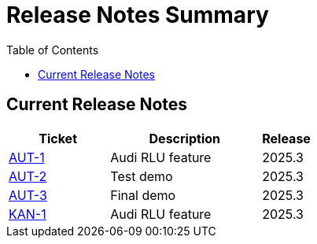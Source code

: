 = Release Notes Summary
:toc: left
:toclevels: 3
:icons: font

== Current Release Notes

[cols="2,3,1", options="header"]
|===
|Ticket |Description |Release

|https://autodoc-ai.atlassian.net/browse/AUT-1[AUT-1] |Audi RLU feature |2025.3
|https://autodoc-ai.atlassian.net/browse/AUT-2[AUT-2] |Test demo |2025.3
|https://autodoc-ai.atlassian.net/browse/AUT-3[AUT-3] |Final demo |2025.3
|https://autodoc-ai.atlassian.net/browse/KAN-1[KAN-1] |Audi RLU feature |2025.3
|===
